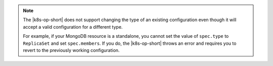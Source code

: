 .. note::

   The |k8s-op-short| does not support changing the type of an existing
   configuration even though it will accept a valid configuration for a
   different type.

   For example, if your MongoDB resource is a
   standalone, you cannot set the value of ``spec.type`` to
   ``ReplicaSet`` and set ``spec.members``. If you do, the
   |k8s-op-short| throws an error and requires you to revert to the
   previously working configuration.
